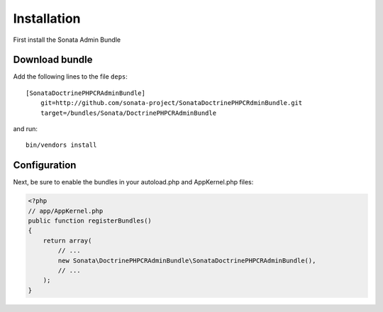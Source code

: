 Installation
============

First install the Sonata Admin Bundle

Download bundle
---------------

Add the following lines to the file ``deps``::

  [SonataDoctrinePHPCRAdminBundle]
      git=http://github.com/sonata-project/SonataDoctrinePHPCRdminBundle.git
      target=/bundles/Sonata/DoctrinePHPCRAdminBundle

and run::

  bin/vendors install

Configuration
-------------

Next, be sure to enable the bundles in your autoload.php and AppKernel.php
files:

.. code-block:: php

  <?php
  // app/AppKernel.php
  public function registerBundles()
  {
      return array(
          // ...
          new Sonata\DoctrinePHPCRAdminBundle\SonataDoctrinePHPCRAdminBundle(),
          // ...
      );
  }

